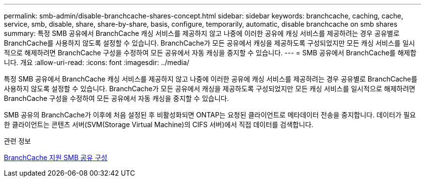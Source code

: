 ---
permalink: smb-admin/disable-branchcache-shares-concept.html 
sidebar: sidebar 
keywords: branchcache, caching, cache, service, smb, disable, share, share-by-share, basis, configure, temporarily, automatic, disable branchcache on smb shares 
summary: 특정 SMB 공유에서 BranchCache 캐싱 서비스를 제공하지 않고 나중에 이러한 공유에 캐싱 서비스를 제공하려는 경우 공유별로 BranchCache를 사용하지 않도록 설정할 수 있습니다. BranchCache가 모든 공유에서 캐싱을 제공하도록 구성되었지만 모든 캐싱 서비스를 일시적으로 해제하려면 BranchCache 구성을 수정하여 모든 공유에서 자동 캐싱을 중지할 수 있습니다. 
---
= SMB 공유에서 BranchCache를 해제합니다. 개요
:allow-uri-read: 
:icons: font
:imagesdir: ../media/


[role="lead"]
특정 SMB 공유에서 BranchCache 캐싱 서비스를 제공하지 않고 나중에 이러한 공유에 캐싱 서비스를 제공하려는 경우 공유별로 BranchCache를 사용하지 않도록 설정할 수 있습니다. BranchCache가 모든 공유에서 캐싱을 제공하도록 구성되었지만 모든 캐싱 서비스를 일시적으로 해제하려면 BranchCache 구성을 수정하여 모든 공유에서 자동 캐싱을 중지할 수 있습니다.

SMB 공유의 BranchCache가 이후에 처음 설정된 후 비활성화되면 ONTAP는 요청된 클라이언트로 메타데이터 전송을 중지합니다. 데이터가 필요한 클라이언트는 콘텐츠 서버(SVM(Storage Virtual Machine)의 CIFS 서버)에서 직접 데이터를 검색합니다.

.관련 정보
xref:configure-branchcache-enabled-shares-concept.adoc[BranchCache 지원 SMB 공유 구성]
